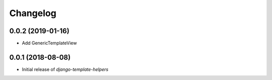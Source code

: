 Changelog
=========


0.0.2 (2019-01-16)
------------------

* Add GenericTemplateView


0.0.1 (2018-08-08)
------------------

* Initial release of `django-template-helpers`
